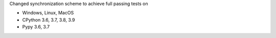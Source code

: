 Changed synchronization scheme to achieve full passing tests on

- Windows, Linux, MacOS
- CPython 3.6, 3.7, 3.8, 3.9
- Pypy 3.6, 3.7